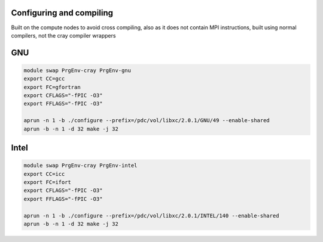 

Configuring and compiling
-------------------------

Built on the compute nodes to avoid cross compiling, also as it does
not contain MPI instructions, built using normal compilers, not the 
cray compiler wrappers

GNU
---

.. code-block:: bash

  module swap PrgEnv-cray PrgEnv-gnu
  export CC=gcc
  export FC=gfortran
  export CFLAGS="-fPIC -O3"
  export FFLAGS="-fPIC -O3"

  aprun -n 1 -b ./configure --prefix=/pdc/vol/libxc/2.0.1/GNU/49 --enable-shared 
  aprun -b -n 1 -d 32 make -j 32


Intel
-----

.. code-block:: bash
 
  module swap PrgEnv-cray PrgEnv-intel
  export CC=icc
  export FC=ifort
  export CFLAGS="-fPIC -O3"
  export FFLAGS="-fPIC -O3"

  aprun -n 1 -b ./configure --prefix=/pdc/vol/libxc/2.0.1/INTEL/140 --enable-shared 
  aprun -b -n 1 -d 32 make -j 32

